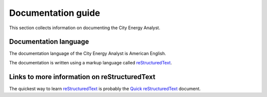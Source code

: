 Documentation guide
===================

This section collects information on documenting the City Energy Analyst.

Documentation language
----------------------

The documentation language of the City Energy Analyst is American English.

The documentation is written using a markup language called reStructuredText_.

.. _reStructuredText: http://docutils.sourceforge.net/rst.html

Links to more information on reStructuredText
---------------------------------------------

The quickest way to learn reStructuredText_ is probably the
`Quick reStructuredText <http://docutils.sourceforge.net/docs/user/rst/quickref.html>`_ document.


